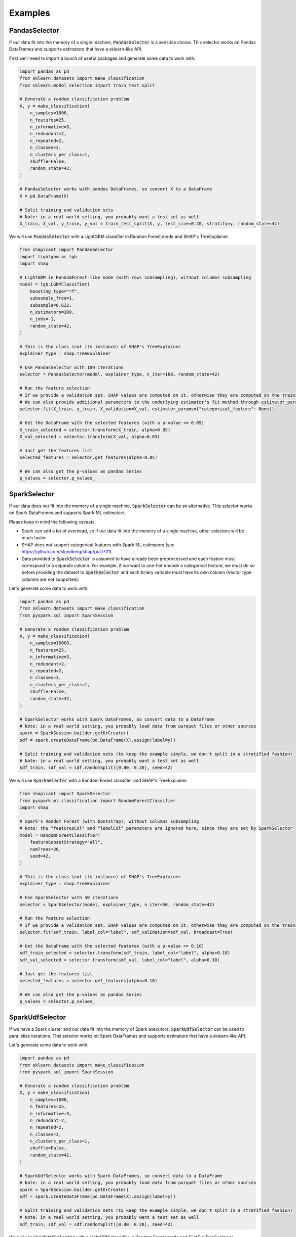 Examples
========

PandasSelector
--------------

If our data fit into the memory of a single machine, :code:`PandasSelector` is a sensible choice. This selector works on Pandas DataFrames and supports estimators that have a sklearn-like API.

First we’ll need to import a bunch of useful packages and generate some data to work with.

.. code:: python

    import pandas as pd
    from sklearn.datasets import make_classification
    from sklearn.model_selection import train_test_split

    # Generate a random classification problem
    X, y = make_classification(
        n_samples=1000,
        n_features=25,
        n_informative=3,
        n_redundant=2,
        n_repeated=2,
        n_classes=3,
        n_clusters_per_class=1,
        shuffle=False,
        random_state=42,
    )

    # PandasSelector works with pandas DataFrames, so convert X to a DataFrame
    X = pd.DataFrame(X)

    # Split training and validation sets
    # Note: in a real world setting, you probably want a test set as well
    X_train, X_val, y_train, y_val = train_test_split(X, y, test_size=0.20, stratify=y, random_state=42)

We will use :code:`PandasSelector` with a LightGBM classifier in Random Forest mode and SHAP's TreeExplainer.

.. code:: python

    from shapicant import PandasSelector
    import lightgbm as lgb
    import shap

    # LightGBM in RandomForest-like mode (with rows subsampling), without columns subsampling
    model = lgb.LGBMClassifier(
        boosting_type="rf",
        subsample_freq=1,
        subsample=0.632,
        n_estimators=100,
        n_jobs=-1,
        random_state=42,
    )

    # This is the class (not its instance) of SHAP's TreeExplainer
    explainer_type = shap.TreeExplainer

    # Use PandasSelector with 100 iterations
    selector = PandasSelector(model, explainer_type, n_iter=100, random_state=42)

    # Run the feature selection
    # If we provide a validation set, SHAP values are computed on it, otherwise they are computed on the training set
    # We can also provide additional parameters to the underlying estimator's fit method through estimator_params
    selector.fit(X_train, y_train, X_validation=X_val, estimator_params={"categorical_feature": None})

    # Get the DataFrame with the selected features (with a p-value <= 0.05)
    X_train_selected = selector.transform(X_train, alpha=0.05)
    X_val_selected = selector.transform(X_val, alpha=0.05)

    # Just get the features list
    selected_features = selector.get_features(alpha=0.05)

    # We can also get the p-values as pandas Series
    p_values = selector.p_values_

SparkSelector
-------------

If our data does not fit into the memory of a single machine, :code:`SparkSelector` can be an alternative. This selector works on Spark DataFrames and supports Spark ML estimators.

Please keep in mind the following caveats:

- Spark can add a lot of overhead, so if our data fit into the memory of a single machine, other selectors will be much faster.
- SHAP does not support categorical features with Spark ML estimators (see https://github.com/slundberg/shap/pull/721).
- Data provided to :code:`SparkSelector` is assumed to have already been preprocessed and each feature must correspond to a separate column. For example, if we want to one-hot encode a categorical feature, we must do so before providing the dataset to :code:`SparkSelector` and each binary variable must have its own column (Vector type columns are not supported).

Let's generate some data to work with.

.. code:: python

    import pandas as pd
    from sklearn.datasets import make_classification
    from pyspark.sql import SparkSession

    # Generate a random classification problem
    X, y = make_classification(
        n_samples=10000,
        n_features=25,
        n_informative=3,
        n_redundant=2,
        n_repeated=2,
        n_classes=3,
        n_clusters_per_class=1,
        shuffle=False,
        random_state=42,
    )

    # SparkSelector works with Spark DataFrames, so convert data to a DataFrame
    # Note: in a real world setting, you probably load data from parquet files or other sources
    spark = SparkSession.builder.getOrCreate()
    sdf = spark.createDataFrame(pd.DataFrame(X).assign(label=y))

    # Split training and validation sets (to keep the example simple, we don't split in a stratified fashion)
    # Note: in a real world setting, you probably want a test set as well
    sdf_train, sdf_val = sdf.randomSplit([0.80, 0.20], seed=42)

We will use :code:`SparkSelector` with a Random Forest classifier and SHAP's TreeExplainer.

.. code:: python

    from shapicant import SparkSelector
    from pyspark.ml.classification import RandomForestClassifier
    import shap

    # Spark's Random Forest (with bootstrap), without columns subsampling
    # Note: the "featuresCol" and "labelCol" parameters are ignored here, since they are set by SparkSelector
    model = RandomForestClassifier(
        featureSubsetStrategy="all",
        numTrees=20,
        seed=42,
    )

    # This is the class (not its instance) of SHAP's TreeExplainer
    explainer_type = shap.TreeExplainer

    # Use SparkSelector with 50 iterations
    selector = SparkSelector(model, explainer_type, n_iter=50, random_state=42)

    # Run the feature selection
    # If we provide a validation set, SHAP values are computed on it, otherwise they are computed on the training set
    selector.fit(sdf_train, label_col="label", sdf_validation=sdf_val, broadcast=True)

    # Get the DataFrame with the selected features (with a p-value <= 0.10)
    sdf_train_selected = selector.transform(sdf_train, label_col="label", alpha=0.10)
    sdf_val_selected = selector.transform(sdf_val, label_col="label", alpha=0.10)

    # Just get the features list
    selected_features = selector.get_features(alpha=0.10)

    # We can also get the p-values as pandas Series
    p_values = selector.p_values_

SparkUdfSelector
----------------

If we have a Spark cluster and our data fit into the memory of Spark executors, :code:`SparkUdfSelector` can be used to parallelize iterations. This selector works on Spark DataFrames and supports estimators that have a sklearn-like API.

Let's generate some data to work with.

.. code:: python

    import pandas as pd
    from sklearn.datasets import make_classification
    from pyspark.sql import SparkSession

    # Generate a random classification problem
    X, y = make_classification(
        n_samples=1000,
        n_features=25,
        n_informative=3,
        n_redundant=2,
        n_repeated=2,
        n_classes=3,
        n_clusters_per_class=1,
        shuffle=False,
        random_state=42,
    )

    # SparkUdfSelector works with Spark DataFrames, so convert data to a DataFrame
    # Note: in a real world setting, you probably load data from parquet files or other sources
    spark = SparkSession.builder.getOrCreate()
    sdf = spark.createDataFrame(pd.DataFrame(X).assign(label=y))

    # Split training and validation sets (to keep the example simple, we don't split in a stratified fashion)
    # Note: in a real world setting, you probably want a test set as well
    sdf_train, sdf_val = sdf.randomSplit([0.80, 0.20], seed=42)

We will use :code:`SparkUdfSelector` with a LightGBM classifier in Random Forest mode and SHAP's TreeExplainer.

.. code:: python

    from shapicant import SparkUdfSelector
    import lightgbm as lgb
    import shap

    # LightGBM in RandomForest-like mode (with rows subsampling), without columns subsampling
    model = lgb.LGBMClassifier(
        boosting_type="rf",
        subsample_freq=1,
        subsample=0.632,
        n_estimators=100,
        n_jobs=2,
        random_state=42,
    )

    # This is the class (not its instance) of SHAP's TreeExplainer
    explainer_type = shap.TreeExplainer

    # Use SparkUdfSelector with 100 iterations
    selector = SparkUdfSelector(model, explainer_type, n_iter=100, random_state=42)

    # Run the feature selection
    # If we provide a validation set, SHAP values are computed on it, otherwise they are computed on the training set
    # We can also provide additional parameters to the underlying estimator's fit method through estimator_params
    selector.fit(sdf_train, label_col="label", sdf_validation=sdf_val, estimator_params={"categorical_feature": None})

    # Get the DataFrame with the selected features (with a p-value <= 0.05)
    sdf_train_selected = selector.transform(sdf_train, label_col="label", alpha=0.05)
    sdf_val_selected = selector.transform(sdf_val, label_col="label", alpha=0.05)

    # Just get the features list
    selected_features = selector.get_features(alpha=0.05)

    # We can also get the p-values as pandas Series
    p_values = selector.p_values_
